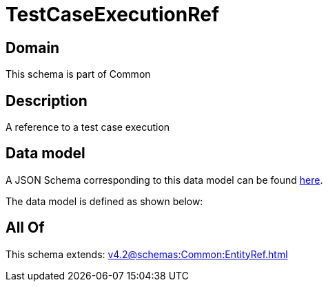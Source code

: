 = TestCaseExecutionRef

[#domain]
== Domain

This schema is part of Common

[#description]
== Description

A reference to a test case execution


[#data_model]
== Data model

A JSON Schema corresponding to this data model can be found https://tmforum.org[here].

The data model is defined as shown below:


[#all_of]
== All Of

This schema extends: xref:v4.2@schemas:Common:EntityRef.adoc[]
